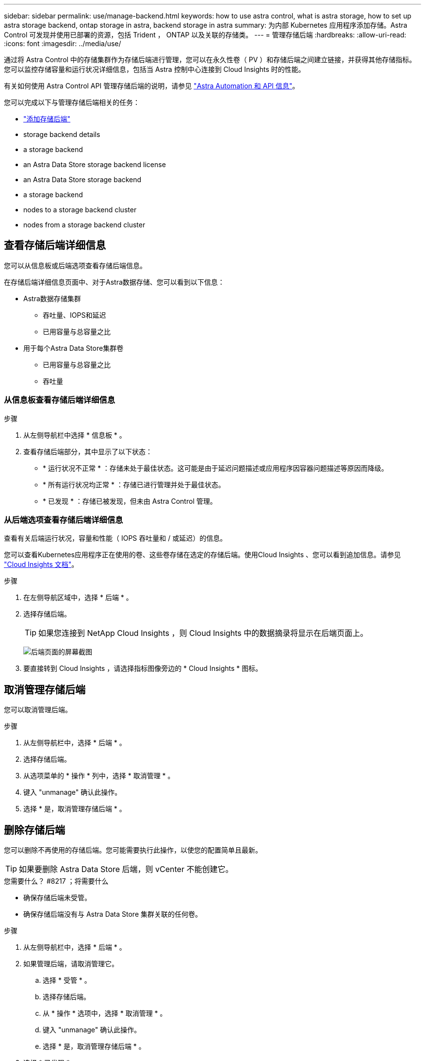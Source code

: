 ---
sidebar: sidebar 
permalink: use/manage-backend.html 
keywords: how to use astra control, what is astra storage, how to set up astra storage backend, ontap storage in astra, backend storage in astra 
summary: 为内部 Kubernetes 应用程序添加存储。Astra Control 可发现并使用已部署的资源，包括 Trident ， ONTAP 以及关联的存储类。 
---
= 管理存储后端
:hardbreaks:
:allow-uri-read: 
:icons: font
:imagesdir: ../media/use/


通过将 Astra Control 中的存储集群作为存储后端进行管理，您可以在永久性卷（ PV ）和存储后端之间建立链接，并获得其他存储指标。您可以监控存储容量和运行状况详细信息，包括当 Astra 控制中心连接到 Cloud Insights 时的性能。

有关如何使用 Astra Control API 管理存储后端的说明，请参见 link:https://docs.netapp.com/us-en/astra-automation/["Astra Automation 和 API 信息"^]。

您可以完成以下与管理存储后端相关的任务：

* link:../get-started/setup_overview.html#add-a-storage-backend["添加存储后端"]
*  storage backend details
*  a storage backend
*  an Astra Data Store storage backend license
*  an Astra Data Store storage backend
*  a storage backend
*  nodes to a storage backend cluster
*  nodes from a storage backend cluster




== 查看存储后端详细信息

您可以从信息板或后端选项查看存储后端信息。

在存储后端详细信息页面中、对于Astra数据存储、您可以看到以下信息：

* Astra数据存储集群
+
** 吞吐量、IOPS和延迟
** 已用容量与总容量之比


* 用于每个Astra Data Store集群卷
+
** 已用容量与总容量之比
** 吞吐量






=== 从信息板查看存储后端详细信息

.步骤
. 从左侧导航栏中选择 * 信息板 * 。
. 查看存储后端部分，其中显示了以下状态：
+
** * 运行状况不正常 * ：存储未处于最佳状态。这可能是由于延迟问题描述或应用程序因容器问题描述等原因而降级。
** * 所有运行状况均正常 * ：存储已进行管理并处于最佳状态。
** * 已发现 * ：存储已被发现，但未由 Astra Control 管理。






=== 从后端选项查看存储后端详细信息

查看有关后端运行状况，容量和性能（ IOPS 吞吐量和 / 或延迟）的信息。

您可以查看Kubernetes应用程序正在使用的卷、这些卷存储在选定的存储后端。使用Cloud Insights 、您可以看到追加信息。请参见 https://docs.netapp.com/us-en/cloudinsights/["Cloud Insights 文档"]。

.步骤
. 在左侧导航区域中，选择 * 后端 * 。
. 选择存储后端。
+

TIP: 如果您连接到 NetApp Cloud Insights ，则 Cloud Insights 中的数据摘录将显示在后端页面上。

+
image:../use/acc_backends_ci_connection2.png["后端页面的屏幕截图"]

. 要直接转到 Cloud Insights ，请选择指标图像旁边的 * Cloud Insights * 图标。




== 取消管理存储后端

您可以取消管理后端。

.步骤
. 从左侧导航栏中，选择 * 后端 * 。
. 选择存储后端。
. 从选项菜单的 * 操作 * 列中，选择 * 取消管理 * 。
. 键入 "unmanage" 确认此操作。
. 选择 * 是，取消管理存储后端 * 。




== 删除存储后端

您可以删除不再使用的存储后端。您可能需要执行此操作，以使您的配置简单且最新。


TIP: 如果要删除 Astra Data Store 后端，则 vCenter 不能创建它。

.您需要什么？ #8217 ；将需要什么
* 确保存储后端未受管。
* 确保存储后端没有与 Astra Data Store 集群关联的任何卷。


.步骤
. 从左侧导航栏中，选择 * 后端 * 。
. 如果管理后端，请取消管理它。
+
.. 选择 * 受管 * 。
.. 选择存储后端。
.. 从 * 操作 * 选项中，选择 * 取消管理 * 。
.. 键入 "unmanage" 确认此操作。
.. 选择 * 是，取消管理存储后端 * 。


. 选择 * 已发现 * 。
+
.. 选择存储后端。
.. 从 * 操作 * 选项中，选择 * 删除 * 。
.. 键入 "remove" 确认此操作。
.. 选择 * 是，删除存储后端 * 。






== 更新Astra Data Store存储后端许可证

您可以更新 Astra Data Store 存储后端的许可证，以支持更大规模的部署或增强功能。

.您需要什么？ #8217 ；将需要什么
* 已部署和管理的 Astra Data Store 存储后端
* Astra Data Store 许可证文件（请联系您的 NetApp 销售代表以购买 Astra Data Store 许可证）


.步骤
. 从左侧导航栏中，选择 * 后端 * 。
. 选择存储后端的名称。
. 在*基本信息*下、您可以看到安装的许可证类型。
+
如果将鼠标悬停在许可证信息上，则会显示一个弹出窗口，其中包含更多信息，例如到期时间和授权信息。

. 在 * 许可证 * 下，选择许可证名称旁边的编辑图标。
. 在*更新许可证*页面中、执行以下操作之一：
+
|===
| 许可证状态 | Action 


| 至少已向Astra数据存储添加一个许可证。  a| 
从列表中选择一个许可证。



| 尚未向Astra数据存储添加任何许可证。  a| 
.. 选择*添加*按钮。
.. 选择要上传的许可证文件。
.. 选择*添加*以上传许可证文件。


|===
. 选择 * 更新 * 。




== 升级Astra Data Store存储后端

您可以从Astra控制中心升级Astra数据存储后端。为此、您必须先上传升级包；Astra控制中心将使用此升级包升级Astra数据存储。

.您需要什么？ #8217 ；将需要什么
* 受管Astra Data Store存储后端
* 已上传Astra Data Store升级包(请参见 link:manage-packages-acc.html["管理软件包"]）


.步骤
. 选择*后端*。
. 从列表中选择一个Astra Data Store存储后端、然后在*操作*列中选择相应的菜单。
. 选择*升级*。
. 从列表中选择升级版本。
+
如果存储库中有多个不同版本的升级包、您可以打开下拉列表以选择所需版本。

. 选择 * 下一步 * 。
. 选择*开始升级*。


在升级完成之前、*后端*页面的*状态*列将显示*正在升级*状态。



== 将节点添加到存储后端集群

您可以向 Astra Data Store 集群添加节点，最多可添加为 Astra Data Store 安装的许可证类型所支持的节点数。

.您需要什么？ #8217 ；将需要什么
* 已部署并获得许可的 Astra Data Store 存储后端
* 您已在 Astra 控制中心中添加 Astra 数据存储软件包
* 要添加到集群的一个或多个新节点


.步骤
. 从左侧导航栏中，选择 * 后端 * 。
. 选择存储后端的名称。
. 在 " 基本信息 " 下，您可以查看此存储后端集群中的节点数。
. 在 * 节点 * 下，选择节点数旁边的编辑图标。
. 在 * 添加节点 * 页面中，输入有关新节点的信息：
+
.. 为每个节点分配一个节点标签。
.. 执行以下操作之一：
+
*** 如果希望 Astra 数据存储始终根据您的许可证使用最大可用节点数，请启用 * 始终使用最多允许的最大节点数 * 复选框。
*** 如果您不希望 Astra 数据存储始终使用最大可用节点数，请选择所需的要使用的节点总数。


.. 如果您部署的 Astra 数据存储启用了保护域，请将新节点分配给保护域。


. 选择 * 下一步 * 。
. 输入每个新节点的 IP 地址和网络信息。为一个新节点输入一个 IP 地址，为多个新节点输入一个 IP 地址池。
+
如果 Astra 数据存储可以使用部署期间配置的 IP 地址，则无需输入任何 IP 地址信息。

. 选择 * 下一步 * 。
. 查看新节点的配置。
. 选择 * 添加节点 * 。




== 从存储后端集群中删除节点

您可以从Astra数据存储集群中删除节点。这些节点可以是运行状况良好的节点、也可以是发生故障的节点。

从Astra数据存储集群中删除节点会将其数据移至集群中的其他节点、并从Astra数据存储中删除此节点。

此过程需要满足以下条件：

* 其他节点必须有足够的可用空间来接收数据。
* 集群中必须有4个或更多节点。


.步骤
. 从左侧导航栏中，选择 * 后端 * 。
. 选择存储后端的名称。
. 选择*节点*选项卡。
. 从操作菜单中、选择*删除*。
. 输入"remove"确认删除。
. 选择*是、删除节点*。




== 了解更多信息

* https://docs.netapp.com/us-en/astra-automation/index.html["使用 Astra Control API"^]

